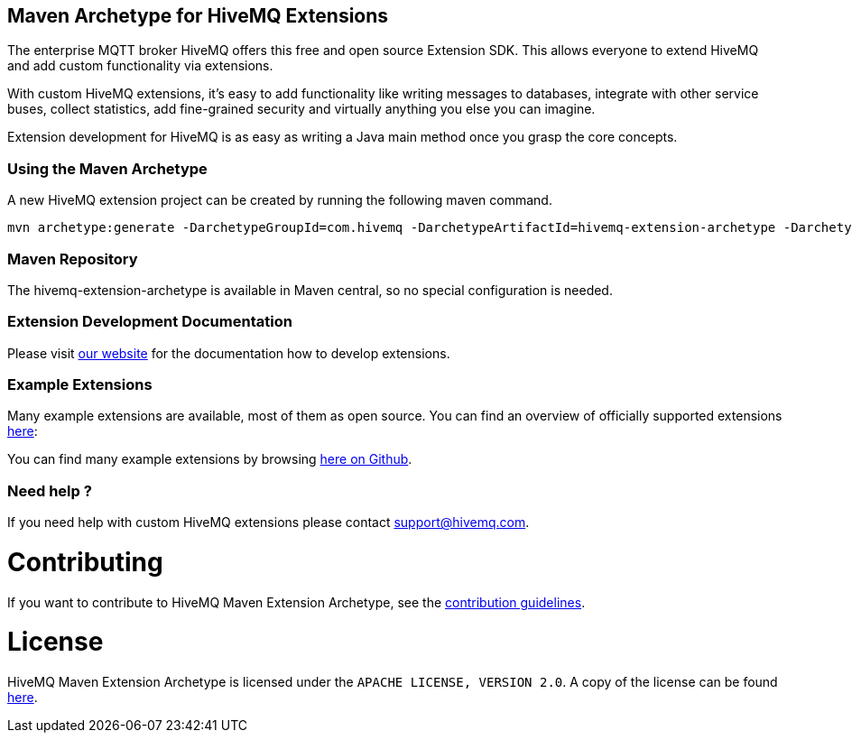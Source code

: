 :hivemq-github-link: https://github.com/hivemq
:hivemq-link: http://www.hivemq.com
:hivemq-extensions-docu-link: http://www.hivemq.com/docs/latest/extensions/
:hivemq-extensions-directory: http://www.hivemq.com/extensions/

== Maven Archetype for HiveMQ Extensions

The enterprise MQTT broker HiveMQ offers this free and open source Extension SDK. This allows everyone to extend HiveMQ and add custom functionality via extensions.

With custom HiveMQ extensions, it's easy to add functionality like writing messages to databases, integrate with other service buses, collect statistics, add fine-grained security and virtually anything you else you can imagine.

Extension development for HiveMQ is as easy as writing a Java main method once you grasp the core concepts.

=== Using the Maven Archetype

A new HiveMQ extension project can be created by running the following maven command.

[source,bash]
----
mvn archetype:generate -DarchetypeGroupId=com.hivemq -DarchetypeArtifactId=hivemq-extension-archetype -DarchetypeVersion=4.3.0
----

=== Maven Repository

The hivemq-extension-archetype is available in Maven central, so no special configuration is needed.


=== Extension Development Documentation

Please visit {hivemq-extensions-docu-link}[our website] for the documentation how to develop extensions.

=== Example Extensions

Many example extensions are available, most of them as open source. You can find an overview of officially supported extensions {hivemq-extensions-directory}[here]:

You can find many example extensions by browsing {hivemq-github-link}[here on Github].

=== Need help ?

If you need help with custom HiveMQ extensions please contact support@hivemq.com.

= Contributing

If you want to contribute to HiveMQ Maven Extension Archetype, see the link:CONTRIBUTING.md[contribution guidelines].

= License

HiveMQ Maven Extension Archetype is licensed under the `APACHE LICENSE, VERSION 2.0`. A copy of the license can be found link:LICENSE[here].
